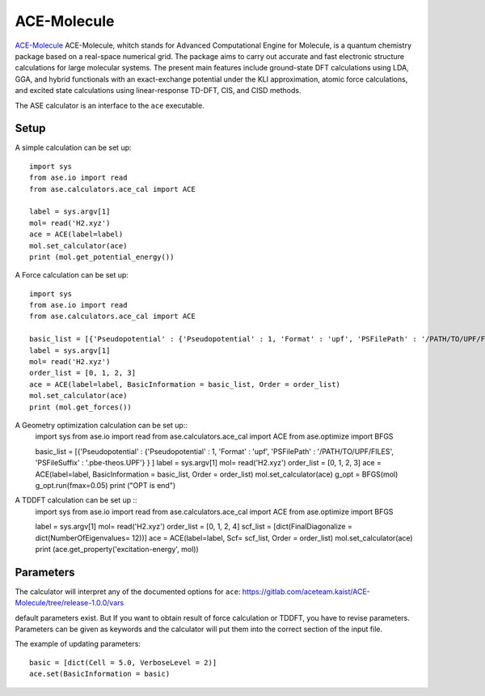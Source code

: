 .. module:: ase.calculators.ace_cal

============
ACE-Molecule
============

`ACE-Molecule <https://gitlab.com/aceteam.kaist/ACE-Molecule/wikis/home>`_ ACE-Molecule, whitch
stands for Advanced Computational Engine for Molecule, is a quantum chemistry package based on a 
real-space numerical grid. The package aims to carry out accurate and fast electronic structure 
calculations for large molecular systems. The present main features include ground-state DFT 
calculations using LDA, GGA, and hybrid functionals with an exact-exchange potential under the KLI 
approximation, atomic force calculations, and excited state calculations using 
linear-response TD-DFT, CIS, and CISD methods.

The ASE calculator is an interface to the ``ace`` executable.

Setup
=====

A simple calculation can be set up::

    import sys
    from ase.io import read
    from ase.calculators.ace_cal import ACE
    
    label = sys.argv[1]    
    mol= read('H2.xyz')
    ace = ACE(label=label)
    mol.set_calculator(ace)
    print (mol.get_potential_energy())

A Force calculation can be set up::
    
    import sys
    from ase.io import read
    from ase.calculators.ace_cal import ACE
    
    basic_list = [{'Pseudopotential' : {'Pseudopotential' : 1, 'Format' : 'upf', 'PSFilePath' : '/PATH/TO/UPF/FILES', 'PSFileSuffix' : '.pbe-theos.UPF'} } ]
    label = sys.argv[1]    
    mol= read('H2.xyz')
    order_list = [0, 1, 2, 3]
    ace = ACE(label=label, BasicInformation = basic_list, Order = order_list)
    mol.set_calculator(ace)
    print (mol.get_forces())
    

A Geometry optimization calculation can be set up:: 
    import sys
    from ase.io import read
    from ase.calculators.ace_cal import ACE
    from ase.optimize import BFGS

    basic_list = [{'Pseudopotential' : {'Pseudopotential' : 1, 'Format' : 'upf', 'PSFilePath' : '/PATH/TO/UPF/FILES', 'PSFileSuffix' : '.pbe-theos.UPF'} } ]
    label = sys.argv[1]    
    mol= read('H2.xyz')
    order_list = [0, 1, 2, 3]
    ace = ACE(label=label, BasicInformation = basic_list, Order = order_list)
    mol.set_calculator(ace)
    g_opt = BFGS(mol)
    g_opt.run(fmax=0.05)
    print ("OPT is end")

A TDDFT calculation can be set up ::
   import sys
   from ase.io import read
   from ase.calculators.ace_cal import ACE
   from ase.optimize import BFGS
   
   label = sys.argv[1]    
   mol= read('H2.xyz')
   order_list = [0, 1, 2, 4]
   scf_list = [dict(FinalDiagonalize = dict(NumberOfEigenvalues= 12))]
   ace = ACE(label=label, Scf= scf_list, Order = order_list)
   mol.set_calculator(ace)
   print (ace.get_property('excitation-energy', mol))
    
Parameters
==========

The calculator will interpret any of the documented options for ``ace``:
https://gitlab.com/aceteam.kaist/ACE-Molecule/tree/release-1.0.0/vars

default parameters exist. But If you want to obtain result of force 
calculation or TDDFT, you have to revise parameters. 
Parameters can be given as keywords and the calculator will put them into
the correct section of the input file.

The example of updating parameters::

    basic = [dict(Cell = 5.0, VerboseLevel = 2)]
    ace.set(BasicInformation = basic)
